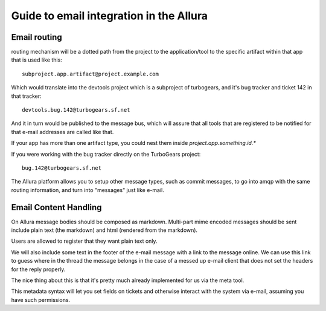 ..     Licensed to the Apache Software Foundation (ASF) under one
       or more contributor license agreements.  See the NOTICE file
       distributed with this work for additional information
       regarding copyright ownership.  The ASF licenses this file
       to you under the Apache License, Version 2.0 (the
       "License"); you may not use this file except in compliance
       with the License.  You may obtain a copy of the License at

         http://www.apache.org/licenses/LICENSE-2.0

       Unless required by applicable law or agreed to in writing,
       software distributed under the License is distributed on an
       "AS IS" BASIS, WITHOUT WARRANTIES OR CONDITIONS OF ANY
       KIND, either express or implied.  See the License for the
       specific language governing permissions and limitations
       under the License.

Guide to email integration in the Allura
=====================================================================

Email routing
---------------------------------------------------------------------

routing mechanism will be a dotted path from the project to
the application/tool to the specific artifact within that app that is
used like this::

    subproject.app.artifact@project.example.com

Which would translate into the devtools project which is a subproject of
turbogears, and it's bug tracker and ticket 142 in that tracker::

    devtools.bug.142@turbogears.sf.net


And it in turn would be published to the message bus, which will assure
that all tools that are registered to be notified for that e-mail
addresses are called like that.

If your app has more than one artifact type, you could nest them inside
`project.app.something.id.*`

If you were working with the bug tracker directly on the TurboGears project::

    bug.142@turbogears.sf.net

The Allura platform allows you to setup other message types, such as commit
messages, to go into amqp with the same routing information, and turn into
"messages" just like e-mail.

Email Content Handling
---------------------------------------------------------------------

On Allura message bodies should be composed as markdown.
Multi-part mime encoded messages should be sent include plain text
(the markdown) and html (rendered from the markdown).

Users are allowed to register that they want plain text only.

We will also include some text in the footer of the e-mail message with a
link to the message online.   We can use this link to guess where in the
thread the message belongs in the case of a messed up e-mail client that
does not set the headers for the reply properly.

The nice thing about this is that it's pretty much already implemented
for us via the meta tool.

This metadata syntax will let you set fields on tickets and otherwise
interact with the system via e-mail, assuming you have such permissions.
